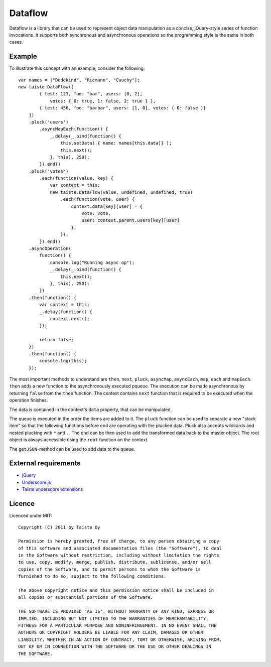 Dataflow
========

Dataflow is a library that can be used to represent object data manipulation as a concise, jQuery-style series of
function invocations. It supports both synchronous and asynchronous operations so the programming style is the same in
both cases.

Example
-------

To illustrate this concept with an example, consider the following:

::

    var names = ["Dedekind", "Riemann", "Cauchy"];
    new taiste.DataFlow([
            { test: 123, foo: "bar", users: [0, 2],
                votes: { 0: true, 1: false, 2: true } },
            { test: 456, foo: "barbar", users: [1, 0], votes: { 0: false }}
        ])
        .pluck('users')
            .asyncMapEach(function() {
                _.delay(_.bind(function() {
                    this.setData( { name: names[this.data]} );
                    this.next();
                }, this), 250);
            }).end()
        .pluck('votes')
            .each(function(value, key) {
                var context = this;
                new taiste.DataFlow(value, undefined, undefined, true)
                    .each(function(vote, user) {
                        context.data[key][user] = {
                            vote: vote,
                            user: context.parent.users[key][user]
                        };
                    });
            }).end()
        .asyncOperation(
            function() {
                console.log("Running async op");
                _.delay(_.bind(function() {
                    this.next();
                }, this), 250);
            })
        .then(function() {
            var context = this;
            _.delay(function() {
                context.next();
            });

            return false;
        })
        .then(function() {
            console.log(this);
        });

The most important methods to understand are ``then``, ``next``, ``pluck``, ``asyncMap``, ``asyncEach``, ``map``, ``each`` and  ``mapEach``.
``then`` adds a new function to the asynchronously executed pqueue. The execution can be made asynchronous by returning
``false`` from the ``then`` function. The context contains ``next`` function that is required to be executed when the
operation finishes.

The data is contained in the context's ``data`` property, that can be manipulated.

The queue is executed in the order the items are added to it. The ``pluck`` function can be used to separate a new
"stack item" so that the following functions before ``end`` are operating with the plucked data. Pluck also accepts
wildcards and nested plucking with ``*`` and ``.``. The ``end`` can be then used to add the transformed data back to the
master object. The root object is always accessible using the ``root`` function on the context.

The ``getJSON``-method can be used to add data to the queue.

External requirements
---------------------

* jQuery_
* Underscore.js_
* `Taiste underscore extensions`_

.. _Underscore.js: http://github.com/documentcloud/underscore/
.. _`Taiste underscore extensions`: http://github.com/taiste/underscore-extensions/
.. _jQuery: http://jquery.org

Licence
-------

Licenced under MIT:: 
 
    Copyright (C) 2011 by Taiste Oy
 
    Permission is hereby granted, free of charge, to any person obtaining a copy 
    of this software and associated documentation files (the "Software"), to deal 
    in the Software without restriction, including without limitation the rights 
    to use, copy, modify, merge, publish, distribute, sublicense, and/or sell 
    copies of the Software, and to permit persons to whom the Software is 
    furnished to do so, subject to the following conditions: 
 
    The above copyright notice and this permission notice shall be included in 
    all copies or substantial portions of the Software. 
 
    THE SOFTWARE IS PROVIDED "AS IS", WITHOUT WARRANTY OF ANY KIND, EXPRESS OR 
    IMPLIED, INCLUDING BUT NOT LIMITED TO THE WARRANTIES OF MERCHANTABILITY, 
    FITNESS FOR A PARTICULAR PURPOSE AND NONINFRINGEMENT. IN NO EVENT SHALL THE 
    AUTHORS OR COPYRIGHT HOLDERS BE LIABLE FOR ANY CLAIM, DAMAGES OR OTHER 
    LIABILITY, WHETHER IN AN ACTION OF CONTRACT, TORT OR OTHERWISE, ARISING FROM, 
    OUT OF OR IN CONNECTION WITH THE SOFTWARE OR THE USE OR OTHER DEALINGS IN 
    THE SOFTWARE. 
